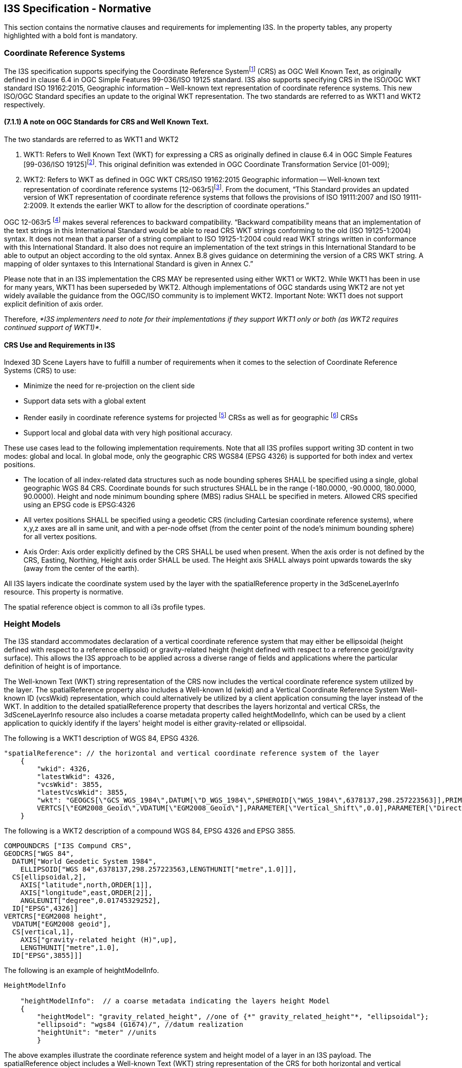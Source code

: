 == I3S Specification - Normative

This section contains the normative clauses and requirements for implementing I3S. In the property tables, any property highlighted with a bold font is mandatory.

=== Coordinate Reference Systems

The I3S specification supports specifying the Coordinate Reference Systemfootnote:[This document refers to two OGC standards for describing a CRS as Well Known Text. These are WKT as defined in the OGC Coordinate Transformation Service Standard (01-009) and WKT2, a WKT as defined in OGC Geographic Information – Well known text representation of coordinate reference systems (12-063r5)] (CRS) as OGC Well Known Text, as originally defined in clause 6.4 in OGC Simple Features 99-036/ISO 19125 standard. I3S also supports specifying CRS in the ISO/OGC WKT standard ISO 19162:2015, Geographic information – Well-known text representation of coordinate reference systems. This new ISO/OGC Standard specifies an update to the original WKT representation. The two standards are referred to as WKT1 and WKT2 respectively.

==== (7.1.1)	A note on OGC Standards for CRS and Well Known Text. 

The two standards are referred to as WKT1 and WKT2

. WKT1: Refers to Well Known Text (WKT) for expressing a CRS as originally defined in clause 6.4 in OGC Simple Features [99-036/ISO 19125]footnote:[http://portal.opengeospatial.org/files/?artifact_id=13227]. This original definition was extended in OGC Coordinate Transformation Service [01-009];
.	WKT2: Refers to WKT as defined in OGC WKT CRS/ISO 19162:2015 Geographic information -- Well-known text representation of coordinate reference systems [12-063r5]footnote:[http://docs.opengeospatial.org/is/12-063r5/12-063r5.html]. From the document, “This Standard provides an updated version of WKT representation of coordinate reference systems that follows the provisions of ISO 19111:2007 and ISO 19111-2:2009. It extends the earlier WKT to allow for the description of coordinate operations.”

OGC 12-063r5 footnoteref:[note18, The text in this paragraph is extracted verbatim from 12-063r5.] makes several references to backward compatibility. “Backward compatibility means that an implementation of the text strings in this International Standard would be able to read CRS WKT strings conforming to the old (ISO 19125-1:2004) syntax. It does not mean that a parser of a string compliant to ISO 19125-1:2004 could read WKT strings written in conformance with this International Standard. It also does not require an implementation of the text strings in this International Standard to be able to output an object according to the old syntax. Annex B.8 gives guidance on determining the version of a CRS WKT string. A mapping of older syntaxes to this International Standard is given in Annex C.”

Please note that in an I3S implementation the CRS MAY be represented using either WKT1 or WKT2. While WKT1 has been in use for many years, WKT1 has been superseded by WKT2. Although implementations of OGC standards using WKT2 are not yet widely available the guidance from the OGC/ISO community is to implement WKT2. Important Note: WKT1 does not support explicit definition of axis order.

Therefore, _*I3S implementers need to note for their implementations if they support WKT1 only or both (as WKT2 requires continued support of WKT1)*_.

==== CRS Use and Requirements in I3S

Indexed 3D Scene Layers have to fulfill a number of requirements when it comes to the selection of Coordinate Reference Systems (CRS) to use:

-	Minimize the need for re-projection on the client side
-	Support data sets with a global extent
-	Render easily in coordinate reference systems for projected footnoteref:[note19, A Projected CRS is defined on a flat, two-dimensional surface. Unlike a Geographic CRS, a Projected CRS has constant lengths, angles, and areas across the two dimensions. A Projected CRS is always based on a Geographic CRS that is based on an ellipse.]  CRSs as well as for geographic footnoteref:[note20, These CRSs are based on a Geodetic datum. The EPSG dataset contains three subtypes of Geodetic CRS: Geocentric, Geographic 3D, Geographic 2D. ISO 19111 Compliance Note: In ISO19111, geog2D, geog3D and geocentric are all considered to be "geodetic CRSs".] CRSs
-	Support local and global data with very high positional accuracy.

These use cases lead to the following implementation requirements. Note that all I3S profiles support writing 3D content in two modes: global and local. In global mode, only the geographic CRS WGS84 (EPSG 4326) is supported for both index and vertex positions.

- The location of all index-related data structures such as node bounding spheres SHALL be specified using a single, global geographic WGS 84 CRS. Coordinate bounds for such structures SHALL be in the range (-180.0000, -90.0000, 180.0000, 90.0000). Height and node minimum bounding sphere (MBS) radius SHALL be specified in meters. Allowed CRS specified using an EPSG code is EPSG:4326 
- All vertex positions SHALL be specified using a geodetic CRS (including Cartesian coordinate reference systems), where x,y,z axes are all in same unit, and with a per-node offset (from the center point of the node's minimum bounding sphere) for all vertex positions. 
- Axis Order: Axis order explicitly defined by the CRS SHALL be used when present. When the axis order is not defined by the CRS, Easting, Northing, Height axis order SHALL be used. The Height axis SHALL always point upwards towards the sky (away from the center of the earth).

All I3S layers indicate the coordinate system used by the layer with the spatialReference property in the 3dSceneLayerInfo resource. This property is normative.

The spatial reference object is common to all i3s profile types.

=== Height Models

The I3S standard accommodates declaration of a vertical coordinate reference system that may either be ellipsoidal (height defined with respect to a reference ellipsoid) or gravity-related height (height defined with respect to a reference geoid/gravity surface). This allows the I3S approach to be applied across a diverse range of fields and applications where the particular definition of height is of importance. 
 
The Well-known Text (WKT) string representation of the CRS now includes the vertical coordinate reference system utilized by the layer. The spatialReference property also includes a Well-known Id (wkid) and a Vertical Coordinate Reference System Well-known ID (vcsWkid) representation, which could alternatively be utilized by a client application consuming the layer instead of the WKT. In addition to the detailed spatialReference property that describes the layers horizontal and vertical CRSs, the 3dSceneLayerInfo resource also includes a coarse metadata property called heightModelInfo, which can be used by a client application to quickly identify if the layers' height model is either gravity-related or ellipsoidal.

The following is a WKT1 description of WGS 84, EPSG 4326.

```
    
"spatialReference": // the horizontal and vertical coordinate reference system of the layer
    {
        "wkid": 4326,
        "latestWkid": 4326,
        "vcsWkid": 3855,
        "latestVcsWkid": 3855,
        "wkt": "GEOGCS[\"GCS_WGS_1984\",DATUM[\"D_WGS_1984\",SPHEROID[\"WGS_1984\",6378137,298.257223563]],PRIMEM[\"Greenwich\",0],UNIT[\"Degree\",0.017453292519943295]],
        VERTCS[\"EGM2008_Geoid\",VDATUM[\"EGM2008_Geoid\"],PARAMETER[\"Vertical_Shift\",0.0],PARAMETER[\"Direction\",1.0],UNIT[\"Meter\",1.0]]}"
    }
```

The following is a WKT2 description of a compound WGS 84, EPSG 4326 and EPSG 3855.

```
COMPOUNDCRS ["I3S Compund CRS",
GEODCRS["WGS 84",
  DATUM["World Geodetic System 1984",
    ELLIPSOID["WGS 84",6378137,298.257223563,LENGTHUNIT["metre",1.0]]],
  CS[ellipsoidal,2],
    AXIS["latitude",north,ORDER[1]],
    AXIS["longitude",east,ORDER[2]],
    ANGLEUNIT["degree",0.01745329252],
  ID["EPSG",4326]]
VERTCRS["EGM2008 height",
  VDATUM["EGM2008 geoid"],
  CS[vertical,1],
    AXIS["gravity-related height (H)",up],
    LENGTHUNIT["metre",1.0],
  ID["EPSG",3855]]]
```

The following is an example of heightModelInfo.

```
HeightModelInfo

    "heightModelInfo":  // a coarse metadata indicating the layers height Model
    {
        "heightModel": "gravity_related_height", //one of {*" gravity_related_height"*, "ellipsoidal"};
        "ellipsoid": "wgs84 (G1674)/", //datum realization
        "heightUnit": "meter" //units
        }
```

The above examples illustrate the coordinate reference system and height model of a layer in an I3S payload. The spatialReference object includes a Well-known Text (WKT) string representation of the CRS for both horizontal and vertical coordinate reference systems. The examples provided above show both WKT1 and WKT2 WKT encodings as defined in OGC 12-063r5 - either may be encoded in the spatialReference object. The heightModelInfo object is coarse metadata that could be used by client application to quickly determine if the layers' horizontal and vertical coordinate reference systems align with that of any base map data used by the application. 

See Class 3dSceneLayerInfo (Clause 7.5.4) for more information on the use of the heightModelInfo object.

=== (7.3)	Indexed Scene Layers - Organization and Structure

I3S organizes information using a hierarchical, node-based spatial index structure in which each node’s payload may contain features with associated geometry, textures and attributes. The following sections define this structure.

==== (7.3.1)	I3S - Indexing Model and Tree Structure

The purpose of any index is to allow fast access to blocks of relevant data. In an Indexed 3D Scene layer, the spatial extent of the data is split into regions, called nodes. Each node has roughly equal amounts of data, and organized into a hierarchical and navigable data structure.  The node index allows the client to quickly determine which data it actually needs and allows the server to quickly locate the data requested by any client. Node creation is capacity driven. For example, the smaller the node capacity is, typically the smaller the spatial extent.

I3S is agnostic with respect to the model used to index objects/features in 3D space. Both regular partitions of space (e.g. Quadtreesfootnote:[https://en.wikipedia.org/wiki/Quadtree] and Octreesfootnote:[https://en.wikipedia.org/wiki/Octree (23)]) as well as density dependent partitioning of space (e.g. R-Treesfootnote:[https://en.wikipedia.org/wiki/R-tree 24] ) are supported. The specific partitioning scheme is hidden from clients who navigate the nodes in the tree exposed as web resources. The partitioning results in a hierarchical subdivision of 3D space into regions represented by nodes, organized in a bounding volume tree hierarchy (BVH).

Each node has an address and nodes may be thought of as equivalent to tiles. A node has an ID that is unique within a layer. I3S supports two types of node ID formats: string based _treekeys_ or as integers based on a fixed linearization of the nodes.

The _treekey_ format is loosely modeled on binary search trees. The key indicates both the level and sibling association of a given node. The key also directly indicates the position of the node in the tree, allowing sorting of all resources on a single dimension.

_Treekeys_ are strings in which levels are separated by dashes.  The root node is at level 1 always gets ID root. For example, take the node with treekey "3-1-0". Since this key has 3 numeric elements 3, 1, and 0, we can conclude that the node is on level 4 ("root" node is at level 1) and the parent node is "3-1". An example of this numbering pattern is shown in Figure 1 below.

[#fig_nodes,reftext='{figure-caption} {counter:figure-num}']
.A Sample Index Tree with Treekeys
image::figures/FIG01.png[width=500,align="center"]

